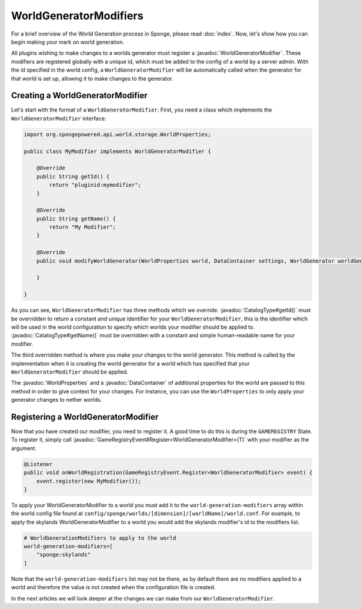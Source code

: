 =======================
WorldGeneratorModifiers
=======================

.. javadoc-import::
    org.spongepowered.api.CatalogType
    org.spongepowered.api.GameRegistry
    org.spongepowered.api.data.DataContainer
    org.spongepowered.api.world.gen.WorldGeneratorModifier
    org.spongepowered.api.world.storage.WorldProperties
    java.lang.Class

For a brief overview of the World Generation process in Sponge, please read :doc:`index`.
Now, let's show how you can begin making your mark on world generation.

All plugins wishing to make changes to a worlds generator must register a :javadoc:`WorldGeneratorModifier`. These
modifiers are registered globally with a unique id, which must be added to the config of a world by a server admin.
With the id specified in the world config, a ``WorldGeneratorModifier`` will be automatically called when the generator
for that world is set up, allowing it to make changes to the generator.

Creating a WorldGeneratorModifier
=================================

Let's start with the format of a ``WorldGeneratorModifier``. First, you need a class which implements
the ``WorldGeneratorModifier`` interface:

.. code-block:: java

    import org.spongepowered.api.world.storage.WorldProperties;

    public class MyModifier implements WorldGeneratorModifier {

        @Override
        public String getId() {
            return "pluginid:mymodifier";
        }

        @Override
        public String getName() {
            return "My Modifier";
        }

        @Override
        public void modifyWorldGenerator(WorldProperties world, DataContainer settings, WorldGenerator worldGenerator) {

        }

    }

As you can see, ``WorldGeneratorModifier`` has three methods which we override. :javadoc:`CatalogType#getId()` must be
overridden to return a constant and unique identifier for your ``WorldGeneratorModifier``, this is the identifier which
will be used in the world configuration to specify which worlds your modifier should be applied to.
:javadoc:`CatalogType#getName()` must be overridden with a constant and simple human-readable name for your modifier.

The third overridden method is where you make your changes to the world generator. This method is called by
the implementation when it is creating the world generator for a world which has specified that your
``WorldGeneratorModifier`` should be applied.

The :javadoc:`WorldProperties` and a :javadoc:`DataContainer` of additional properties for the world are passed
to this method in order to give context for your changes. For instance, you can use the ``WorldProperties`` to only
apply your generator changes to nether worlds.

Registering a WorldGeneratorModifier
====================================

Now that you have created our modifier, you need to register it. A good time to do this is during the ``GAMEREGISTRY``
State. To register it, simply call :javadoc:`GameRegistryEvent#Register<WorldGeneratorModifier>(T)` with your modifier as the argument.

.. code-block:: java

    @Listener
    public void onWorldRegistration(GameRegistryEvent.Register<WorldGeneratorModifier> event) {
        event.register(new MyModifier());
    }

To apply your WorldGeneratorModifier to a world you must add it to the ``world-generation-modifiers`` array within
the world config file found at ``config/sponge/worlds/[dimension]/[worldName]/world.conf``. For example, to apply
the skylands WorldGeneratorModifier to a world you would add the skylands modifier's id to the modifiers list.

.. code-block:: guess

    # WorldGenerationModifiers to apply to the world
    world-generation-modifiers=[
        "sponge:skylands"
    ]

Note that the ``world-generation-modifiers`` list may not be there, as by default there are no modifiers applied to
a world and therefore the value is not created when the configuration file is created.

In the next articles we will look deeper at the changes we can make from our ``WorldGeneratorModifier``.
